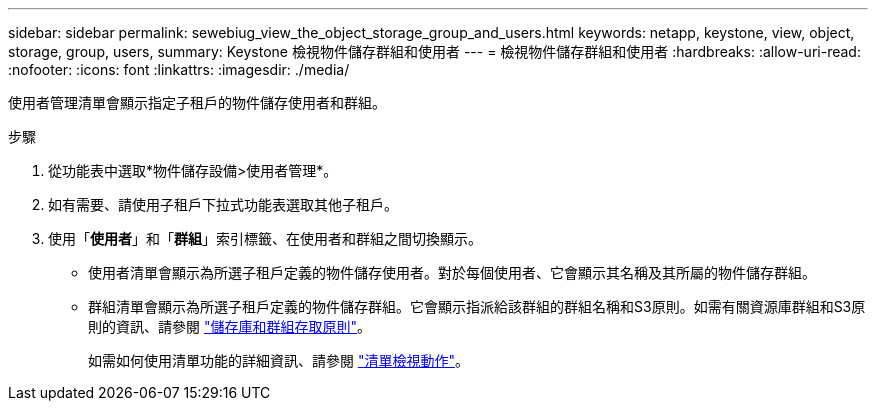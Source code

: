 ---
sidebar: sidebar 
permalink: sewebiug_view_the_object_storage_group_and_users.html 
keywords: netapp, keystone, view, object, storage, group, users, 
summary: Keystone 檢視物件儲存群組和使用者 
---
= 檢視物件儲存群組和使用者
:hardbreaks:
:allow-uri-read: 
:nofooter: 
:icons: font
:linkattrs: 
:imagesdir: ./media/


[role="lead"]
使用者管理清單會顯示指定子租戶的物件儲存使用者和群組。

.步驟
. 從功能表中選取*物件儲存設備>使用者管理*。
. 如有需要、請使用子租戶下拉式功能表選取其他子租戶。
. 使用「*使用者*」和「*群組*」索引標籤、在使用者和群組之間切換顯示。
+
** 使用者清單會顯示為所選子租戶定義的物件儲存使用者。對於每個使用者、它會顯示其名稱及其所屬的物件儲存群組。
** 群組清單會顯示為所選子租戶定義的物件儲存群組。它會顯示指派給該群組的群組名稱和S3原則。如需有關資源庫群組和S3原則的資訊、請參閱 https://docs.netapp.com/us-en/storagegrid-116/s3/bucket-and-group-access-policies.html#access-policy-overview["儲存庫和群組存取原則"]。
+
如需如何使用清單功能的詳細資訊、請參閱 link:sewebiug_netapp_service_engine_web_interface_overview.html#list-view-actions["清單檢視動作"]。




